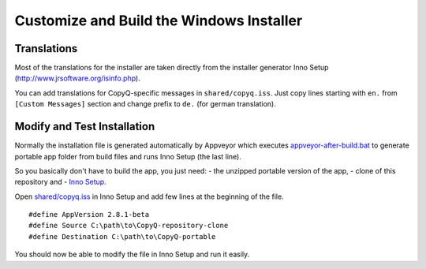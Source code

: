 Customize and Build the Windows Installer
=========================================

Translations
------------

Most of the translations for the installer are taken directly from the
installer generator Inno Setup (http://www.jrsoftware.org/isinfo.php).

You can add translations for CopyQ-specific messages in
``shared/copyq.iss``. Just copy lines starting with ``en.`` from
``[Custom Messages]`` section and change prefix to ``de.`` (for german
translation).

Modify and Test Installation
----------------------------

Normally the installation file is generated automatically by Appveyor
which executes
`appveyor-after-build.bat <https://github.com/hluk/CopyQ/blob/master/utils/appveyor-after-build.bat>`__
to generate portable app folder from build files and runs Inno Setup
(the last line).

So you basically don't have to build the app, you just need: - the
unzipped portable version of the app, - clone of this repository and -
`Inno Setup <http://www.jrsoftware.org/isinfo.php>`__.

Open
`shared/copyq.iss <https://github.com/hluk/CopyQ/blob/master/shared/copyq.iss>`__
in Inno Setup and add few lines at the beginning of the file.

::

    #define AppVersion 2.8.1-beta
    #define Source C:\path\to\CopyQ-repository-clone
    #define Destination C:\path\to\CopyQ-portable

You should now be able to modify the file in Inno Setup and run it
easily.
